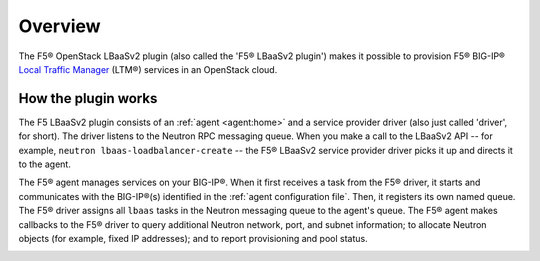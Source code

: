 Overview
--------

The F5® OpenStack LBaaSv2 plugin (also called the 'F5® LBaaSv2 plugin') makes it possible to provision F5® BIG-IP® `Local Traffic Manager <https://f5.com/products/modules/local-traffic-manager>`_ (LTM®) services in an OpenStack cloud.

How the plugin works
````````````````````

The F5 LBaaSv2 plugin consists of an :ref:`agent <agent:home>` and a service provider driver (also just called 'driver', for short). The driver listens to the Neutron RPC messaging queue. When you make a call to the LBaaSv2 API -- for example, ``neutron lbaas-loadbalancer-create`` -- the F5® LBaaSv2 service provider driver picks it up and directs it to the agent.

The F5® agent manages services on your BIG-IP®. When it first receives a task from the F5® driver, it starts and communicates with the BIG-IP®(s) identified in the :ref:`agent configuration file`. Then, it registers its own named queue. The F5® driver assigns all ``lbaas`` tasks in the Neutron messaging queue to the agent's queue. The F5® agent makes callbacks to the F5® driver to query additional Neutron network, port, and subnet information; to allocate Neutron objects (for example, fixed IP addresses); and to report provisioning and pool status.

.. image:: http://f5-openstack-lbaasv1.readthedocs.io/en/liberty/_images/f5-lbaas-architecture.png
    :alt: F5 LBaaSv2 Plugin architecture



